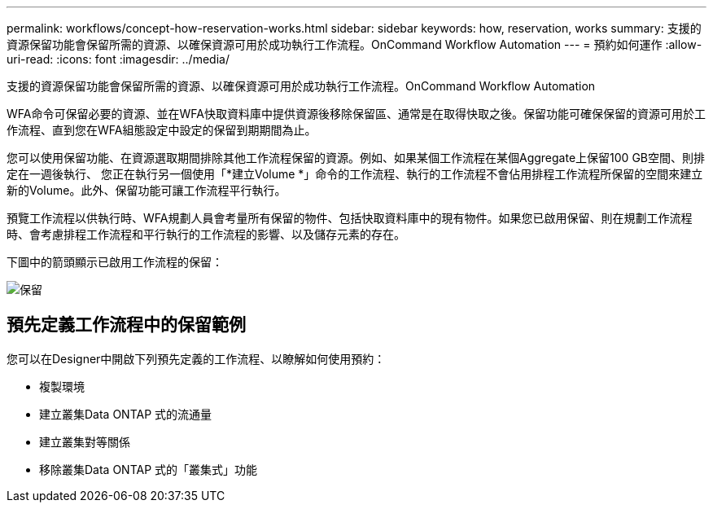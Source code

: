 ---
permalink: workflows/concept-how-reservation-works.html 
sidebar: sidebar 
keywords: how, reservation, works 
summary: 支援的資源保留功能會保留所需的資源、以確保資源可用於成功執行工作流程。OnCommand Workflow Automation 
---
= 預約如何運作
:allow-uri-read: 
:icons: font
:imagesdir: ../media/


[role="lead"]
支援的資源保留功能會保留所需的資源、以確保資源可用於成功執行工作流程。OnCommand Workflow Automation

WFA命令可保留必要的資源、並在WFA快取資料庫中提供資源後移除保留區、通常是在取得快取之後。保留功能可確保保留的資源可用於工作流程、直到您在WFA組態設定中設定的保留到期期間為止。

您可以使用保留功能、在資源選取期間排除其他工作流程保留的資源。例如、如果某個工作流程在某個Aggregate上保留100 GB空間、則排定在一週後執行、 您正在執行另一個使用「*建立Volume *」命令的工作流程、執行的工作流程不會佔用排程工作流程所保留的空間來建立新的Volume。此外、保留功能可讓工作流程平行執行。

預覽工作流程以供執行時、WFA規劃人員會考量所有保留的物件、包括快取資料庫中的現有物件。如果您已啟用保留、則在規劃工作流程時、會考慮排程工作流程和平行執行的工作流程的影響、以及儲存元素的存在。

下圖中的箭頭顯示已啟用工作流程的保留：

image::../media/reservation.gif[保留]



== 預先定義工作流程中的保留範例

您可以在Designer中開啟下列預先定義的工作流程、以瞭解如何使用預約：

* 複製環境
* 建立叢集Data ONTAP 式的流通量
* 建立叢集對等關係
* 移除叢集Data ONTAP 式的「叢集式」功能

